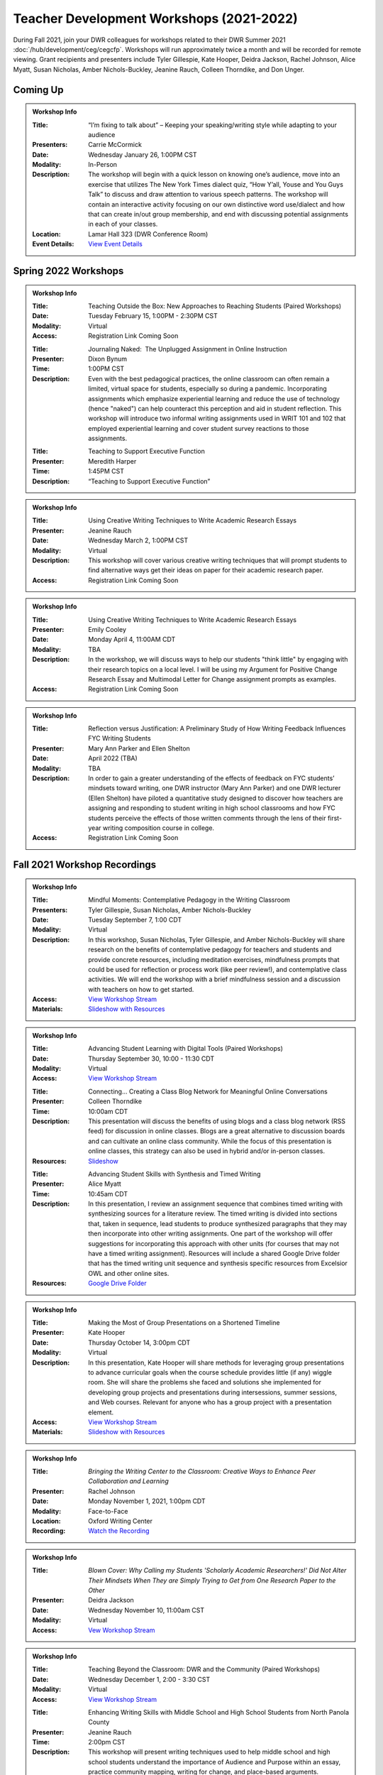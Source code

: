 Teacher Development Workshops (2021-2022)
=========================================

During Fall 2021, join your DWR colleagues for workshops related to their DWR Summer 2021 :doc:`/hub/development/ceg/cegcfp`.  Workshops will run ­­approximately twice a month and will be recorded for remote viewing.  Grant recipients and presenters include Tyler Gillespie, Kate Hooper, Deidra Jackson, Rachel Johnson, Alice Myatt, Susan Nicholas, Amber Nichols-Buckley, Jeanine Rauch, Colleen Thorndike, and Don Unger.

Coming Up
---------

.. Admonition:: Workshop Info

    .. _ceg0122

    :Title: “I’m fixing to talk about” – Keeping your speaking/writing style while adapting to your audience
    :Presenters: Carrie McCormick
    :Date: Wednesday January 26, 1:00PM CST
    :Modality: In-Person
    :Description: The workshop will begin with a quick lesson on knowing one’s audience, move into an exercise that utilizes The New York Times dialect quiz, “How Y’all, Youse and You Guys Talk” to discuss and draw attention to various speech patterns. The workshop will contain an interactive activity focusing on our own distinctive word use/dialect and how that can create in/out group membership, and end with discussing potential assignments in each of your classes. 
    :Location: Lamar Hall 323 (DWR Conference Room)
    :Event Details: `View Event Details <https://olemiss.sharepoint.com/sites/DWRAdmin/_layouts/15/Event.aspx?ListGuid=e151e3cb-20fe-4783-8c5c-ae560b888009&ItemId=19>`_


Spring 2022 Workshops
----------------------
.. Admonition:: Workshop Info

    .. _ceg0222: 
    .. workshop fields:
    
    :Title: Teaching Outside the Box: New Approaches to Reaching Students (Paired Workshops)
    :Date: Tuesday February 15, 1:00PM - 2:30PM CST
    :Modality: Virtual
    :Access: Registration Link Coming Soon

    .. workshop fields:

    :Title: Journaling Naked:  The Unplugged Assignment in Online Instruction
    :Presenter: Dixon Bynum
    :Time: 1:00PM CST 
    :Description: Even with the best pedagogical practices, the online classroom can often remain a limited, virtual space for students, especially so during a pandemic.  Incorporating assignments which emphasize experiential learning and reduce the use of technology (hence "naked") can help counteract this perception and aid in student reflection.  This workshop will introduce two informal writing assignments used in WRIT 101 and 102 that employed experiential learning and cover student survey reactions to those assignments.

    .. workshop fields:

    :Title: Teaching to Support Executive Function
    :Presenter: Meredith Harper
    :Time: 1:45PM CST 
    :Description: “Teaching to Support Executive Function”

.. Admonition:: Workshop Info

    .. _ceg0322: 
    .. workshop fields:

    :Title: Using Creative Writing Techniques to Write Academic Research Essays
    :Presenter: Jeanine Rauch
    :Date: Wednesday March 2, 1:00PM CST
    :Modality: Virtual
    :Description: This workshop will cover various creative writing techniques that will prompt students to find alternative ways get their ideas on paper for their academic research paper. 
    :Access: Registration Link Coming Soon

.. Admonition:: Workshop Info

    .. _ceg0422: 
    .. workshop fields:

    :Title: Using Creative Writing Techniques to Write Academic Research Essays
    :Presenter: Emily Cooley
    :Date: Monday April 4, 11:00AM CDT
    :Modality: TBA
    :Description: In the workshop, we will discuss ways to help our students "think little" by engaging with their research topics on a local level. I will be using my Argument for Positive Change Research Essay and Multimodal Letter for Change assignment prompts as examples. 
    :Access: Registration Link Coming Soon

.. Admonition:: Workshop Info

    .. _ceg0522: 
    .. workshop fields:

    :Title: Reflection versus Justification:  A Preliminary Study of How Writing Feedback Influences FYC Writing Students
    :Presenter: Mary Ann Parker and Ellen Shelton
    :Date: April 2022 (TBA)
    :Modality: TBA
    :Description: In order to gain a greater understanding of the effects of feedback on FYC students’ mindsets toward writing, one DWR instructor (Mary Ann Parker) and one DWR lecturer (Ellen Shelton) have piloted a quantitative study designed to discover how teachers are assigning and responding to student writing in high school classrooms and how FYC students perceive the effects of those written comments through the lens of their first-year writing composition course in college.
    :Access: Registration Link Coming Soon

Fall 2021 Workshop Recordings
----------------------------

.. Admonition:: Workshop Info

    .. _ceg1: 
    .. workshop fields:

    :Title: Mindful Moments: Contemplative Pedagogy in the Writing Classroom
    :Presenters: Tyler Gillespie, Susan Nicholas, Amber Nichols-Buckley
    :Date: Tuesday September 7, 1:00 CDT
    :Modality: Virtual
    :Description: In this workshop, Susan Nicholas, Tyler Gillespie, and Amber Nichols-Buckley will share research on the benefits of contemplative pedagogy for teachers and students and provide concrete resources, including meditation exercises, mindfulness prompts that could be used for reflection or process work (like peer review!), and contemplative class activities. We will end the workshop with a brief mindfulness session and a discussion with teachers on how to get started.
    :Access: `View Workshop Stream <https://olemiss.hosted.panopto.com/Panopto/Pages/Viewer.aspx?id=23c46169-8f74-4588-aeb1-ad9c013a83aa>`_
    :Materials: `Slideshow with Resources <https://docs.google.com/presentation/d/1INHVVX0RG_gNONclugBESwnLNdYtSz2rEFvxtbx9DfA/edit#slide=id.g35f391192_00>`_ 

.. Admonition:: Workshop Info

    .. _ceg2: 
    .. workshop fields:
    
    :Title: Advancing Student Learning with Digital Tools (Paired Workshops)
    :Date: Thursday September 30, 10:00 - 11:30 CDT
    :Modality: Virtual
    :Access: `View Workshop Stream <https://olemiss.hosted.panopto.com/Panopto/Pages/Viewer.aspx?id=b0380e42-e5df-41c7-a285-adb3010e2d28>`_

    .. workshop fields:

    :Title: Connecting… Creating a Class Blog Network for Meaningful Online Conversations
    :Presenter: Colleen Thorndike
    :Time: 10:00am CDT 
    :Description: This presentation will discuss the benefits of using blogs and a class blog network (RSS feed) for discussion in online classes. Blogs are a great alternative to discussion boards and can cultivate an online class community. While the focus of this presentation is online classes, this strategy can also be used in hybrid and/or in-person classes.
    :Resources: `Slideshow <https://docs.google.com/presentation/d/1waji7G7Rcg0l8yeXind72iy5m0KlqiR-YZ66EjCvtPY/edit?usp=sharing>`_

    .. workshop fields:

    :Title: Advancing Student Skills with Synthesis and Timed Writing
    :Presenter: Alice Myatt
    :Time: 10:45am CDT 
    :Description: In this presentation, I review an assignment sequence that combines timed writing with synthesizing sources for a literature review. The timed writing is divided into sections that, taken in sequence, lead students to produce synthesized paragraphs that they may then incorporate into other writing assignments. One part of the workshop will offer suggestions for incorporating this approach with other units (for courses that may not have a timed writing assignment). Resources will include a shared Google Drive folder that has the timed writing unit sequence and synthesis specific resources from Excelsior OWL and other online sites.
    :Resources: `Google Drive Folder <https://drive.google.com/drive/folders/1xEDL4PCMS7K9Q2t7iWGoBOBAsRuvr9JZ?usp=sharing>`_

.. Admonition:: Workshop Info

    .. _ceg3: 
    .. workshop fields:

    :Title: Making the Most of Group Presentations on a Shortened Timeline 
    :Presenter: Kate Hooper
    :Date: Thursday October 14, 3:00pm CDT
    :Modality: Virtual
    :Description: In this presentation, Kate Hooper will share methods for leveraging group presentations to advance curricular goals when the course schedule provides little (if any) wiggle room. She will share the problems she faced and solutions she implemented for developing group projects and presentations during intersessions, summer sessions, and Web courses. Relevant for anyone who has a group project with a presentation element.
    :Access: `View Workshop Stream <https://olemiss.hosted.panopto.com/Panopto/Pages/Viewer.aspx?id=9c8d0a7e-cdc7-488f-bc08-adc10157fe22>`_
    :Materials: `Slideshow with Resources <https://olemiss-my.sharepoint.com/:p:/g/personal/kmhooper_olemiss_edu/EUerirVyjuJGvrbmHBA8RPEBeWoYYqWSmlkh2hp4zO_yHw?rtime=8q90MtaT2Ug>`_

.. Admonition:: Workshop Info

    .. _ceg5:
    .. workshop fields:

    :Title: *Bringing the Writing Center to the Classroom: Creative Ways to Enhance Peer Collaboration and Learning*
    :Presenter: Rachel Johnson 
    :Date: Monday November 1, 2021, 1:00pm CDT
    :Modality: Face-to-Face 
    :Location: Oxford Writing Center
    :Recording: `Watch the Recording <https://olemiss.hosted.panopto.com/Panopto/Pages/Viewer.aspx?id=590bf6a9-8503-4706-99e8-add301385485>`_

.. Admonition:: Workshop Info

    .. _ceg4:
    .. workshop fields: 

    :Title: *Blown Cover: Why Calling my Students 'Scholarly Academic Researchers!' Did Not Alter Their Mindsets When They are Simply Trying to Get from One Research Paper to the Other*
    :Presenter: Deidra Jackson
    :Date: Wednesday November 10, 11:00am CST
    :Modality: Virtual
    :Access: `Vew Workshop Stream <https://olemiss.hosted.panopto.com/Panopto/Pages/Viewer.aspx?id=05c2acf8-da63-4107-ad68-addc0132c45a>`_

.. Admonition:: Workshop Info

    .. _ceg6: 
    .. workshop fields:
    
    :Title: Teaching Beyond the Classroom: DWR and the Community (Paired Workshops)
    :Date: Wednesday December 1, 2:00 - 3:30 CST
    :Modality: Virtual
    :Access: `View Workshop Stream <https://olemiss.hosted.panopto.com/Panopto/Pages/Viewer.aspx?id=87379dff-3915-401e-9022-adf101662d3f>`_

    .. workshop fields:

    :Title: Enhancing Writing Skills with Middle School and High School Students from North Panola County 
    :Presenter: Jeanine Rauch
    :Time: 2:00pm CST 
    :Description: This workshop will present writing techniques used to help middle school and high school students understand the importance of Audience and Purpose within an essay, practice community mapping, writing for change, and place-based arguments. Discussion will also take place on ways to outreach our services to the surrounding counties or communities.

    .. workshop fields:

    :Title: Starting a Conversation about a Community Literacy Center at the University of Mississippi
    :Presenter: Don Unger
    :Time: 2:45pm CST 
    :Description: As Department of Writing & Rhetoric faculty members consider how to expand existing partnerships with the North Panola School District in Panola County and the Marks Project in Quitman County, among others, this presentation describes how a community literacy center could provide vital infrastructure for such work. Integral to that, this presentation opens up a conversation about the role that community literacy centers play for academic departments, their institutions, and local communities. In this presentation, I will discuss: how these centers reflect the research, teaching, and/or service missions of their home departments; how these centers are structured, including programming, services, and staffing; and how these centers impact different stakeholders






